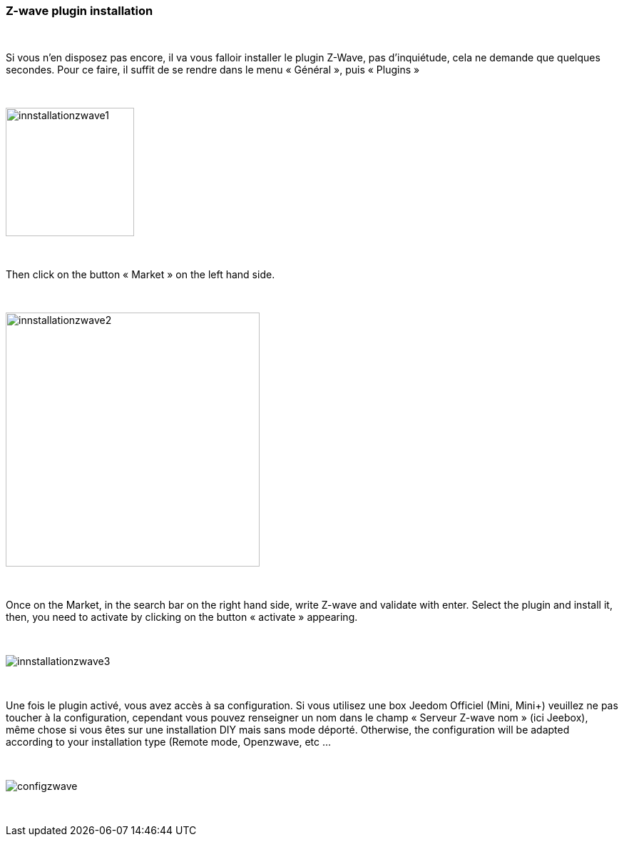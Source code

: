 :icons:
=== Z-wave plugin installation

{nbsp} +

Si vous n’en disposez pas encore, il va vous falloir installer le plugin Z-Wave, pas d’inquiétude, cela ne demande que quelques secondes.
Pour ce faire, il suffit de se rendre dans le menu « Général », puis « Plugins »

{nbsp} +

image::../images/plugin/innstallationzwave1.jpg[width=180]

{nbsp} +

Then click on the button « Market » on the left hand side.

{nbsp} +

image::../images/plugin/innstallationzwave2.jpg[width=356]

{nbsp} +

Once on the Market, in the search bar on the right hand side, write Z-wave and validate with enter.
Select the plugin and install it, then, you need to activate by clicking on the button « activate » appearing.

{nbsp} +

image::../images/plugin/innstallationzwave3.jpg[]

{nbsp} +

Une fois le plugin activé, vous avez accès à sa configuration. Si vous utilisez une box Jeedom Officiel (Mini, Mini+) veuillez ne pas toucher à la configuration, cependant vous pouvez renseigner un nom dans le champ « Serveur Z-wave nom » (ici Jeebox), même chose si vous êtes sur une installation DIY mais sans mode déporté.
Otherwise, the configuration will be adapted according to your installation type (Remote mode, Openzwave, etc ...

{nbsp} +

image::../images/plugin/configzwave.jpg[]

{nbsp} +